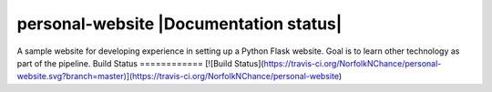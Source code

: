 personal-website |Documentation status|
================
A sample website for developing experience in setting up a Python Flask website.
Goal is to learn other technology as part of the pipeline.
Build Status
============
[![Build Status](https://travis-ci.org/NorfolkNChance/personal-website.svg?branch=master)](https://travis-ci.org/NorfolkNChance/personal-website)